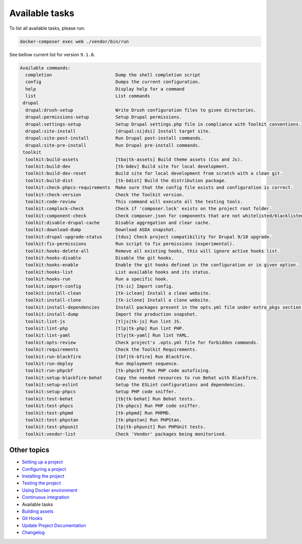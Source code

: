 
Available tasks
===============

To list all available tasks, please run:

.. code-block::

   docker-composer exec web ./vendor/bin/run

See bellow current list for version ``9.1.0``.

.. code-block::

   Available commands:
     completion                        Dump the shell completion script
     config                            Dumps the current configuration.
     help                              Display help for a command
     list                              List commands
    drupal
     drupal:drush-setup                Write Drush configuration files to given directories.
     drupal:permissions-setup          Setup Drupal permissions.
     drupal:settings-setup             Setup Drupal settings.php file in compliance with Toolkit conventions.
     drupal:site-install               [drupal:si|dsi] Install target site.
     drupal:site-post-install          Run Drupal post-install commands.
     drupal:site-pre-install           Run Drupal pre-install commands.
    toolkit
     toolkit:build-assets              [tba|tk-assets] Build theme assets (Css and Js).
     toolkit:build-dev                 [tk-bdev] Build site for local development.
     toolkit:build-dev-reset           Build site for local development from scratch with a clean git.
     toolkit:build-dist                [tk-bdist] Build the distribution package.
     toolkit:check-phpcs-requirements  Make sure that the config file exists and configuration is correct.
     toolkit:check-version             Check the Toolkit version.
     toolkit:code-review               This command will execute all the testing tools.
     toolkit:complock-check            Check if 'composer.lock' exists on the project root folder.
     toolkit:component-check           Check composer.json for components that are not whitelisted/blacklisted.
     toolkit:disable-drupal-cache      Disable aggregation and clear cache.
     toolkit:download-dump             Download ASDA snapshot.
     toolkit:drupal-upgrade-status     [tdus] Check project compatibility for Drupal 9/10 upgrade.
     toolkit:fix-permissions           Run script to fix permissions (experimental).
     toolkit:hooks-delete-all          Remove all existing hooks, this will ignore active hooks list.
     toolkit:hooks-disable             Disable the git hooks.
     toolkit:hooks-enable              Enable the git hooks defined in the configuration or in given option.
     toolkit:hooks-list                List available hooks and its status.
     toolkit:hooks-run                 Run a specific hook.
     toolkit:import-config             [tk-ic] Import config.
     toolkit:install-clean             [tk-iclean] Install a clean website.
     toolkit:install-clone             [tk-iclone] Install a clone website.
     toolkit:install-dependencies      Install packages present in the opts.yml file under extra_pkgs section.
     toolkit:install-dump              Import the production snapshot.
     toolkit:lint-js                   [tljs|tk-js] Run lint JS.
     toolkit:lint-php                  [tlp|tk-php] Run lint PHP.
     toolkit:lint-yaml                 [tly|tk-yaml] Run lint YAML.
     toolkit:opts-review               Check project's .opts.yml file for forbidden commands.
     toolkit:requirements              Check the Toolkit Requirements.
     toolkit:run-blackfire             [tbf|tk-bfire] Run Blackfire.
     toolkit:run-deploy                Run deployment sequence.
     toolkit:run-phpcbf                [tk-phpcbf] Run PHP code autofixing.
     toolkit:setup-blackfire-behat     Copy the needed resources to run Behat with Blackfire.
     toolkit:setup-eslint              Setup the ESLint configurations and dependencies.
     toolkit:setup-phpcs               Setup PHP code sniffer.
     toolkit:test-behat                [tb|tk-behat] Run Behat tests.
     toolkit:test-phpcs                [tk-phpcs] Run PHP code sniffer.
     toolkit:test-phpmd                [tk-phpmd] Run PHPMD.
     toolkit:test-phpstan              [tk-phpstan] Run PHPStan.
     toolkit:test-phpunit              [tp|tk-phpunit] Run PHPUnit tests.
     toolkit:vendor-list               Check 'Vendor' packages being monitorised.

Other topics
^^^^^^^^^^^^


* `Setting up a project </docs/setting-up-project.md>`_
* `Configuring a project </docs/configuring-project.md>`_
* `Installing the project </docs/installing-project.md>`_
* `Testing the project </docs/testing-project.md>`_
* `Using Docker environment </docs/docker-environment.md>`_
* `Continuous integration </docs/continuous-integration.md>`_
* Available tasks
* `Building assets </docs/building-assets.md>`_
* `Git Hooks </docs/git-hooks.md>`_
* `Update Project Documentation </docs/project-documentation.md>`_
* `Changelog </CHANGELOG.md>`_
